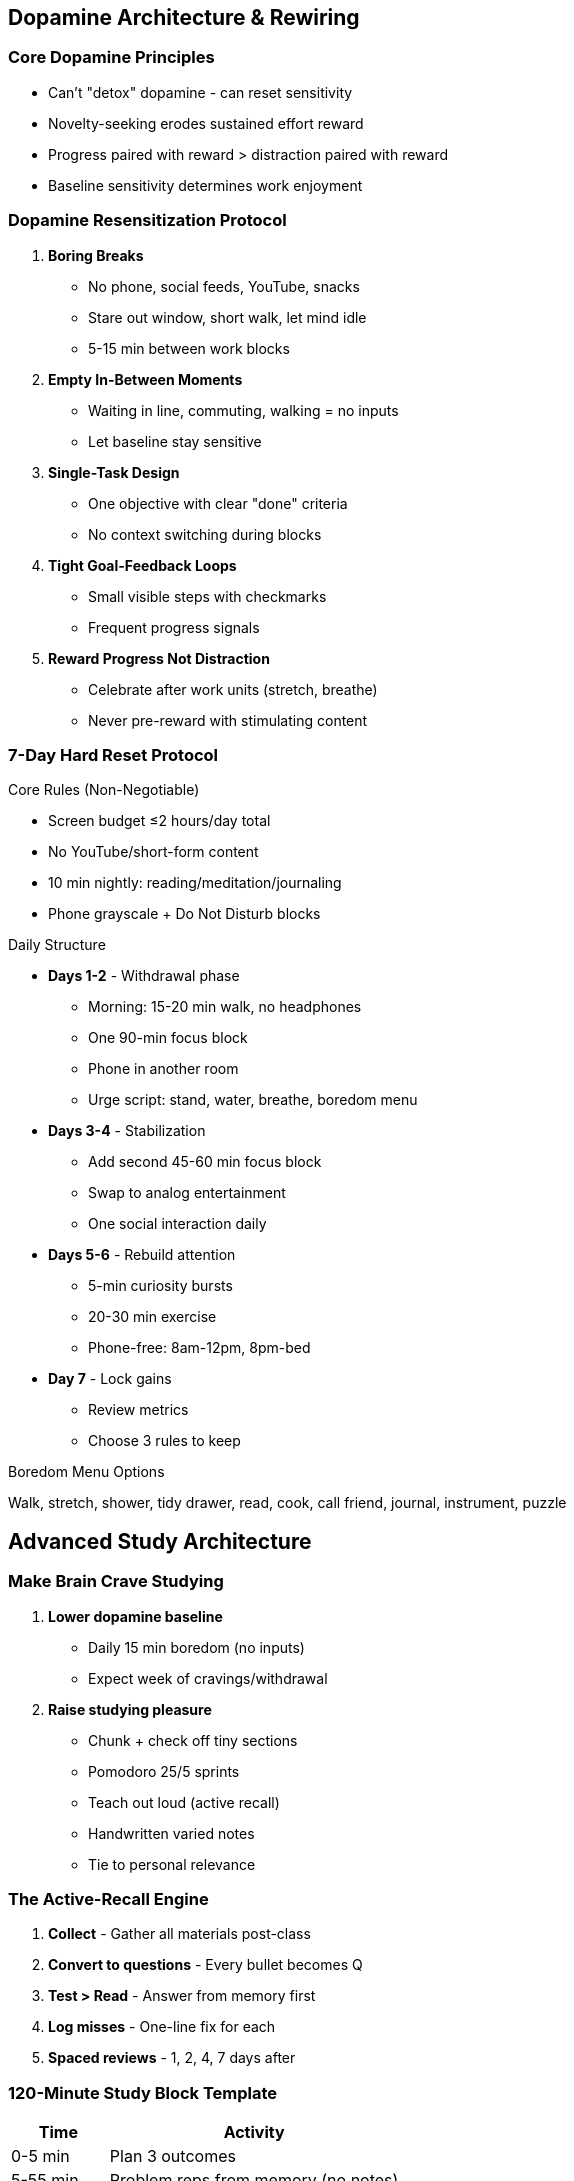 == Dopamine Architecture & Rewiring

=== Core Dopamine Principles
* Can't "detox" dopamine - can reset sensitivity
* Novelty-seeking erodes sustained effort reward
* Progress paired with reward > distraction paired with reward
* Baseline sensitivity determines work enjoyment

=== Dopamine Resensitization Protocol
. *Boring Breaks*
- No phone, social feeds, YouTube, snacks
- Stare out window, short walk, let mind idle
- 5-15 min between work blocks
. *Empty In-Between Moments*
- Waiting in line, commuting, walking = no inputs
- Let baseline stay sensitive
. *Single-Task Design*
- One objective with clear "done" criteria
- No context switching during blocks
. *Tight Goal-Feedback Loops*
- Small visible steps with checkmarks
- Frequent progress signals
. *Reward Progress Not Distraction*
- Celebrate after work units (stretch, breathe)
- Never pre-reward with stimulating content

=== 7-Day Hard Reset Protocol

.Core Rules (Non-Negotiable)
* Screen budget ≤2 hours/day total
* No YouTube/short-form content
* 10 min nightly: reading/meditation/journaling
* Phone grayscale + Do Not Disturb blocks

.Daily Structure
* *Days 1-2* - Withdrawal phase
- Morning: 15-20 min walk, no headphones
- One 90-min focus block
- Phone in another room
- Urge script: stand, water, breathe, boredom menu
* *Days 3-4* - Stabilization
- Add second 45-60 min focus block
- Swap to analog entertainment
- One social interaction daily
* *Days 5-6* - Rebuild attention
- 5-min curiosity bursts
- 20-30 min exercise
- Phone-free: 8am-12pm, 8pm-bed
* *Day 7* - Lock gains
- Review metrics
- Choose 3 rules to keep

.Boredom Menu Options
Walk, stretch, shower, tidy drawer, read, cook, call friend, journal, instrument, puzzle

== Advanced Study Architecture

=== Make Brain Crave Studying
. *Lower dopamine baseline*
- Daily 15 min boredom (no inputs)
- Expect week of cravings/withdrawal
. *Raise studying pleasure*
- Chunk + check off tiny sections
- Pomodoro 25/5 sprints
- Teach out loud (active recall)
- Handwritten varied notes
- Tie to personal relevance

=== The Active-Recall Engine
. *Collect* - Gather all materials post-class
. *Convert to questions* - Every bullet becomes Q
. *Test > Read* - Answer from memory first
. *Log misses* - One-line fix for each
. *Spaced reviews* - 1, 2, 4, 7 days after

=== 120-Minute Study Block Template
[cols="1,3"]
|===
|Time |Activity

|0-5 min
|Plan 3 outcomes

|5-55 min
|Problem reps from memory (no notes)

|55-65 min
|Check, fix, make cards from mistakes

|65-115 min
|More reps with timer

|115-120 min
|Write tomorrow's first 3 tasks
|===

=== One-Week Exam Plan
* *T-7/T-6* - Map syllabus, build question bank
* *T-5/T-4* - First pass of past papers by topic
* *T-3* - Mixed-topic paper under time
* *T-2* - Speed round: redo only misses
* *T-1* - Light review + pack + sleep 7-9h

=== 48-Hour Exam Rescue
* *Day 1 AM* - Map topics + build 40 high-yield Qs
* *Day 1 PM* - Timed mixed set + fixes
* *Day 2 AM* - Redo all wrongs cold
* *Day 2 PM* - One timed set at 0.7x exam length

== 14-Day Skill Sprint System

=== Core Sprint Principles
* 80/20 doing:learning ratio
* Master 8-12 fundamentals first
* Project > tutorials
* Same daily window
* 5-minute rule to start
* Document progress publicly

=== Sprint Structure

.Day 0 Setup (30 min)
* Pick 1 skill + 1 project
* Define "done" (clear deliverable)
* Collect max 3 resources
* Schedule daily 60-120 min block

.Days 1-3: Fundamentals + MVP
* 20 min study primitives
* 70-100 min practice
* Ship tiny MVP by Day 3

.Days 4-10: Build & Ship
* 5 min warm-up
* 45 min build
* 10-15 min targeted learn
* 30-45 min build
* 5 min log

.Days 11-13: Polish
* Fix 3-5 rough edges
* Get outside feedback
* Iterate once

.Day 14: Publish
* Ship v1
* Write 10-bullet post-mortem

=== Escape Tutorial Hell
* Watch ≤10 min → pause → reproduce
* Stuck >10 min? Peek ≤60 sec → continue
* Always bias toward building

== Monk Mode Protocol (2-6 Weeks)

=== Daily Floor Requirements
* 2h deep work (90+30 min)
* 30m exercise
* 10m reading/meditation/journaling

=== Tech Guardrails
* No phone 60 min after wake/before bed
* YouTube/feeds: 1 batch window/week (≤60 min)
* Home screen = 4 tools max
* Everything else in app library

=== When You Fall Off
. Close the app immediately
. 2-minute reset: 10 squats, water, box breathing
. Immediate micro-win: 5-min tidy + 5-min read
. Note trigger → add counter-rule

== Quick Reference Protocols

=== Dopamine Reset Checklist
☐ Morning 15-min boredom block
☐ All breaks = boring breaks
☐ Single task per block
☐ Progress checkmarks visible
☐ Phone in other room
☐ Evening 10-min low-stim activity

=== Study Session Checklist
☐ 120-min block scheduled
☐ Questions created from notes
☐ Test before reading
☐ Mistakes logged with fixes
☐ Spaced review scheduled
☐ Tomorrow's tasks written

=== Skill Sprint Daily
☐ Same time window
☐ 5-min warm-up
☐ 80% doing, 20% learning
☐ One feature/element focus
☐ Public progress update
☐ 5-min session log

=== Craving Swaps
* Short-form urge → 3 pages easy book
* YouTube hole → Watch-later list
* News scroll → One daily briefing
* Lonely scroll → Text/call one friend

== Metrics Dashboard

=== Daily Tracking (30 sec)
* Focus minutes: ___
* Screen time: ___
* Practice reps: ___
* Mood (1-5): ___
* Cravings handled (Y/N)

=== Weekly Review
* Average screen time vs target
* Deep work hours completed
* Study recall % improvement
* Skill artifacts shipped
* Dopamine baseline (subjective 1-10)

=== Sprint Metrics
* Practice minutes per day
* Artifacts shipped (commits/pages/recordings)
* Reps completed
* Feedback cycles
* Public updates posted

== Master Integration Plan

=== The Complete Day (Optimized)
* *5:00-5:30* - Wake, no phone, morning routine
* *5:30-8:30* - 3-hour deep work (boring breaks)
* *8:30-9:00* - Active recovery
* *9:00-10:00* - Skill sprint session
* *10:00-12:00* - Study block or second deep work
* *12:00-13:00* - Lunch + walk (no phone)
* *13:00-15:00* - Admin/shallow batch
* *15:00-16:00* - Exercise + cold/heat
* *16:00-17:30* - Final focus block
* *17:30-20:00* - Social/leisure (analog)
* *20:00-21:00* - Wind down, tomorrow prep
* *21:00* - Sleep routine begins

=== The 30-Day Transformation
* *Week 1* - 7-day hard reset
* *Week 2* - Establish deep work rhythm
* *Week 3-4* - 14-day skill sprint
* *Week 4+* - Monk mode maintenance

== Final Principles

=== The Non-Negotiables
* Boring breaks only
* Single-tasking always
* Phone boundaries absolute
* Progress > perfection
* Systems > willpower
* Recovery enables repetition

=== The Core Trade-Offs
* Boredom now > distraction later
* Discomfort now > regret later
* Discipline now > freedom later
* Focus now > results later
* Struggle now > flow later

=== The Ultimate Realization
You're not broken - your brain has been hijacked by design. Every system in this guide reverses that hijacking. Pick one protocol, run it for 7 days, then stack the next. In 30 days, you'll have rewired your relationship with effort, attention, and achievement.

= The Complete 7-Day Reset & Motivation Engineering Guide
:toc:
:toc-placement: preamble
:toclevels: 2
:toc-title: Table of Contents

[abstract]
== Executive Summary
A comprehensive 7-day transformation protocol combining environmental design, intrinsic motivation activation, and strategic boredom engineering to overcome resistance and build sustainable productivity habits.

== Part I: The 7-Day Reset Protocol

=== Overview
A day-by-day system to reset your habits, environment, and mindset in one week.

=== Day 1: Morning Walk Foundation
==== Protocol (15-20 min)
* No headphones allowed
* Phone on airplane mode
* While walking, answer: "Top 3 goals for next 12 months?"
* Write answers in Notes upon return
* Bonus: 2 deep breaths per street corner (inhale 4, exhale 6)

==== Why It Works
* Sunlight anchors circadian rhythm
* Movement primes cognition
* Silence allows deep thinking
* Goal clarity drives action

=== Day 2: Cut Supernormal Stimuli
==== Clean Out (30-40 min setup)
*Trash/box:*
* Candy, pastries, chips
* Sugary drinks
* "Mystery ingredient" snacks
* Processed foods

*Stock easy swaps:*
* Blueberries/raspberries
* Greek yogurt
* Eggs and oats
* Bagged salad
* Cherry tomatoes
* Rotisserie chicken
* Canned tuna/salmon
* 90% dark chocolate
* Sparkling water + lime

==== New Rule
"Protein + produce" at each meal. No alcohol this week.

=== Day 3: Phone Detox (24 hours)
==== Setup Actions
* Delete TikTok/IG/shorts (can reinstall tomorrow)
* Set grayscale display
* Enable Do Not Disturb
* Move Safari/Chrome off home screen

==== Craving Protocol
When urge hits:
. 10 pushups
. 10 deep breaths
. Read one page of current book
. THEN allowed to check phone

=== Day 4: Build Your "Wikipedia Page"
==== Template (20-30 min)
Print and post where visible daily.

=== Day 5: Make Your NO/YES Firewall
==== The Lists (15 min)
*NO List:*
* Late-night scrolling
* Fast food
* "I'll start tomorrow"
* Energy-drain people
* Studying with phone on desk

*YES List (paired replacements):*
* Phone in drawer
* Protein + produce
* "Start a 5-min timer"
* Text a fuel friend
* Study in airplane mode

Post on wall or as phone lock screen.

=== Day 6: The Power of Now
==== Practice (10-15 min)
* Read/listen to "The Power of Now" for 10 min
* Today's practice: When anxiety hits:
. Label it ("thinking")
. Return to breath
. Do next tiny useful action

=== Day 7: Document Your Journey
==== Capture & Reflect (10-20 min)
*3 photos:*
* Mirror shot
* Study setup
* Grocery swap

*Journal prompts:*
* What changed this week?
* What felt easiest?
* What will I keep?

Post private "week 1" recap to self or accountability partner.

== Part II: Intrinsic Motivation System

=== The Two-System Brain

==== System Breakdown
[cols="1,2,2"]
|===
|System |Driven By |Result

|*Extrinsic*
|Grades, money, likes, deadlines
|Short-term compliance, eventual burnout

|*Intrinsic*
|Curiosity, mastery, meaning, autonomy
|Sustained engagement, flow states
|===

WARNING: When one system is ON, it suppresses the other ("undermining effect")

=== What Keeps You Stuck
* Constant optimization hacking ("how to do this faster?")
* High-dopamine pre-work activities (scrolling, gaming)
* Measuring only outcomes vs process
* Living in perpetual deadline mode

=== The 20-Minute Daily Protocol

==== 1. Option Generation (2 min)
Write 3 ways to approach today's task.

*Example (history homework):*
* A) Outline 3 questions I'm genuinely curious about
* B) Skim book for 10 weird facts first
* C) Watch 5-min explainer, jot confusions

==== 2. Anticipation (1 min)
For each option: "If I do A, I'll probably learn/feel ___"

==== 3. Plan + Act (12-15 min)
* Pick one option
* Single uninterrupted block
* No timer anxiety
* Phone in another room

==== 4. Reflect (2 min)
Answer:
* What felt interesting or satisfying?
* Where did I stall? Why?
* What's a tiny tweak for tomorrow?

=== Dopamine Hygiene Protocol
* 60-90 min before work: avoid high-dopamine hits
* Start with curiosity prompt: "What do I actually want to understand?"
* Save rewards for after work block
* Replace outcome metrics with process metrics

=== The Two-Pass Rule (For Deadlines)
. *First 10 min for me*: Explore, ask questions, make messy map
. *Then switch*: Work "for the grade"

This keeps intrinsic circuits alive under pressure.

=== Locus of Control Reframe
When catching: "It's impossible because [external factor]"

Add: "Given that constraint, what's one lever I still control?"

Write one <10 minute action and do it today.

== Part III: Engineering Boredom Strategy

=== The Core Principle
The brain evaluates entertainment relatively. Remove all alternatives, and the important task becomes the most "entertaining" option available.

=== The Science
* 2014 Science study: 67% of men, 25% of women chose self-administered shocks over boredom
* Brain desperately seeks stimulation
* Any activity beats no activity

=== Implementation: Delete the Back Doors

==== Physical Environment
* Work in empty space
* No phone in room
* No games accessible
* Computer: single application open
* Auto-hide dock/toolbar

==== Digital Environment
* Close all tabs except one
* Log out of all accounts
* Use app blockers
* Airplane mode
* Remove bookmarks

==== Mental Environment
* One task only defined
* Clear completion criteria
* Materials ready
* Timer set (optional)

=== The Instant Austerity Method

==== Setup (5 min)
. Choose single task
. Remove ALL alternatives
. Sit in boring space
. No escape routes

==== Execution
* Boredom builds (1-3 min)
* Task becomes interesting (3-5 min)
* Engagement deepens (5+ min)
* Flow possible (15+ min)

==== Why It Works
* Path of least resistance = the work
* Brain hates boredom more than effort
* Relative comparison shifts
* No willpower needed

=== Long-Term Dopamine Pruning

==== Weekly Reductions
* Week 1: Remove one high-stim source
* Week 2: Reduce another
* Week 3: Replace with low-stim alternative
* Week 4: New baseline established

==== Result
Smaller entertainment gap makes all work feel less dull.

== Part IV: Daily Implementation Tools

=== Daily Scorecard (Check Each Night)
☐ 20-min walk +
☐ Protein+produce ×3 +
☐ 90-min deep work +
☐ Phone <120 min +
☐ 8k steps +
☐ Lights out by ___ +
☐ One human conversation +
☐ One line of pride ("receipt")

=== Phone Reset Protocol
* Airplane mode for deep work
* Grayscale display (keeps apps boring)
* Home screen = only tools
* Charge outside bedroom

=== Study Sprint Structure (90 min)
[cols="1,2"]
|===
|Time |Activity

|0-5 min
|Plan session

|5-80 min
|Deep focus

|80-90 min
|Active recall

|90+ min
|Review/next steps
|===

=== Food Cheat Sheet
* *Breakfast*: Greek yogurt + berries + oats + cinnamon
* *Lunch*: Big salad + rotisserie chicken + olive oil/lemon
* *Dinner*: Eggs/omelet + frozen veg + rice
* *Snack*: Dark chocolate square, apple, sparkling water

== Part V: Integration Protocols

=== Week 1: Foundation
* Complete 7-day reset
* Establish morning walk
* Set up Wikipedia page
* Create NO/YES firewall

=== Week 2: Intrinsic Activation
* Daily 20-min protocol
* Option generation practice
* Curiosity prompts
* Process metric tracking

=== Week 3: Boredom Engineering
* Design boring workspace
* Delete back doors
* Practice instant austerity
* Reduce stimulation diet

=== Week 4: Optimization
* Refine what works
* Drop what doesn't
* Establish permanent habits
* Plan next month

== Quick Reference Cards

=== After 7 Days - Keep These
* Morning walk + sunlight
* Phone in drawer during work
* Wikipedia page visible
* One NO/YES rule forever
* Daily scorecard habit

=== Emergency Motivation Protocol
. Remove all options (2 min)
. Sit with task only (3 min)
. Let boredom build (2 min)
. Start smallest action (1 min)
. Continue until natural stop

=== The 7-Day Plan for Students
* *Mon-Wed*: 12-15 min blocks on liked subject
* *Thu-Fri*: Same on disliked subject
* *Saturday*: 20 min pure self-chosen project
* *Sunday*: Review reflections, plan tweaks

== Master Principles

=== Reset Principles
* Small daily actions compound
* Environment beats willpower
* Documentation drives compliance
* Community accelerates change

=== Motivation Principles
* Intrinsic sustains, extrinsic depletes
* Curiosity beats discipline
* Process beats outcomes
* Choice beats compliance

=== Boredom Principles
* Relative comparison drives behavior
* Remove options, don't add willpower
* Environment does heavy lifting
* Instant implementation beats planning

== Common Pitfalls & Solutions

[cols="2,3"]
|===
|Pitfall |Solution

|Trying all changes at once
|Follow day-by-day sequence

|Phone addiction too strong
|Start with 1-hour blocks

|Can't maintain boring space
|Use library or empty classroom

|Intrinsic protocol feels forced
|Shrink to 5-minute versions

|Reverting after 7 days
|Keep minimum 3 habits
|===

== The Bottom Line
Transformation happens through strategic environment design, not willpower. By completing the 7-day reset, activating intrinsic motivation, and engineering boredom, you create conditions where productive action becomes the path of least resistance. The goal isn't to fight your brain—it's to architect situations where your brain naturally chooses what you want it to choose.